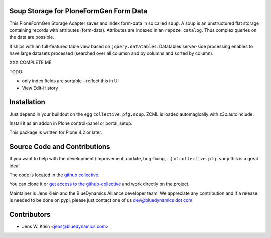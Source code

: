 Soup Storage for PloneFormGen Form Data
=======================================

This PloneFormGen Storage Adapter saves and index form-data in so called
``soup``. A soup is an unstructured flat storage containing records with
attributes (form-data). Attributes are indexed in an ``repoze.catalog``. Thus
complex queries on the data are possible.

It ships with an full-featured table view based on ``jquery.datatables``.
Datatables server-side processing enables to have large datasets processed
(searched over all columsn and by columns and sorted by column).

XXX COMPLETE ME

TODO: 

- only index fields are sortable - reflect this in UI
- View Edit-History


Installation
============

Just depend in your buildout on the egg ``collective.pfg.soup``. ZCML is
loaded automagically with z3c.autoinclude.

Install it as an addon in Plone control-panel or portal_setup.

This package is written for Plone 4.2 or later.

Source Code and Contributions
=============================

If you want to help with the development (improvement, update, bug-fixing, ...)
of ``collective.pfg.soup`` this is a great idea!

The code is located in the
`github collective <https://github.com/collective/collective.pfg.soup>`_.

You can clone it or `get access to the github-collective
<http://collective.github.com/>`_ and work directly on the project.

Maintainer is Jens Klein and the BlueDynamics Alliance developer team. We
appreciate any contribution and if a release is needed to be done on pypi,
please just contact one of us
`dev@bluedynamics dot com <mailto:dev@bluedynamics.com>`_

Contributors
============

- Jens W. Klein <jens@bluedynamics.com>

